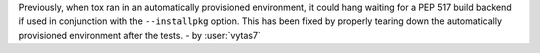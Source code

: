 Previously, when tox ran in an automatically provisioned environment, it could hang waiting for a PEP 517 build backend
if used in conjunction with the ``--installpkg`` option. This has been fixed by properly tearing down the automatically
provisioned environment after the tests.
- by :user:`vytas7`
